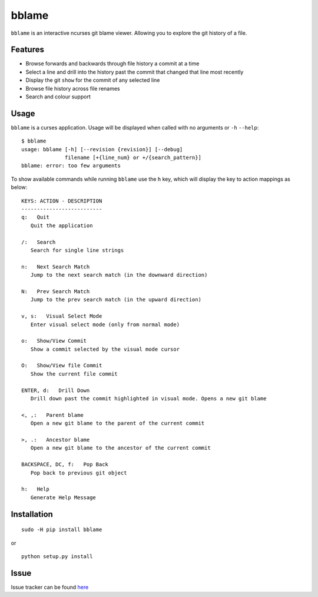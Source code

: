 bblame
======
``bblame`` is an interactive ncurses git blame viewer. Allowing you to explore the git history of a file. 

Features
--------
- Browse forwards and backwards through file history a commit at a time 
- Select a line and drill into the history past the commit that changed that line most recently
- Display the git ``show`` for the commit of any selected line
- Browse file history across file renames
- Search and colour support

Usage
-----
``bblame`` is a curses application. Usage will be displayed when called with no arguments or ``-h`` ``--help``::

    $ bblame 
    usage: bblame [-h] [--revision {revision}] [--debug]
                  filename [+{line_num} or +/{search_pattern}]
    bblame: error: too few arguments

To show available commands while running ``bblame`` use the ``h`` key, which will display the key to action mappings as below::

    KEYS: ACTION - DESCRIPTION
    --------------------------
    q:   Quit
       Quit the application

    /:   Search
       Search for single line strings

    n:   Next Search Match
       Jump to the next search match (in the downward direction)

    N:   Prev Search Match
       Jump to the prev search match (in the upward direction)

    v, s:   Visual Select Mode
       Enter visual select mode (only from normal mode)

    o:   Show/View Commit
       Show a commit selected by the visual mode cursor

    O:   Show/View file Commit
       Show the current file commit

    ENTER, d:   Drill Down
       Drill down past the commit highlighted in visual mode. Opens a new git blame

    <, ,:   Parent blame
       Open a new git blame to the parent of the current commit

    >, .:   Ancestor blame
       Open a new git blame to the ancestor of the current commit

    BACKSPACE, DC, f:   Pop Back
       Pop back to previous git object

    h:   Help
       Generate Help Message

 

Installation
------------
::

     sudo -H pip install bblame

or ::

    python setup.py install

Issue
-----
Issue tracker can be found here_

.. _here: https://bitbucket.org/niko333/betterblame/issues?status=new&status=open

